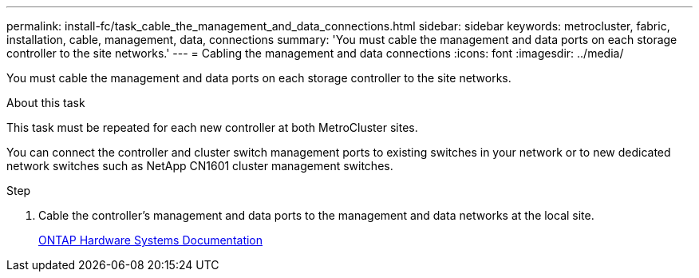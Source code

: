 ---
permalink: install-fc/task_cable_the_management_and_data_connections.html
sidebar: sidebar
keywords: metrocluster, fabric, installation, cable, management, data, connections
summary: 'You must cable the management and data ports on each storage controller to the site networks.'
---
= Cabling the management and data connections
:icons: font
:imagesdir: ../media/

[.lead]
You must cable the management and data ports on each storage controller to the site networks.

.About this task

This task must be repeated for each new controller at both MetroCluster sites.

You can connect the controller and cluster switch management ports to existing switches in your network or to new dedicated network switches such as NetApp CN1601 cluster management switches.

.Step

. Cable the controller's management and data ports to the management and data networks at the local site.
+
https://docs.netapp.com/platstor/index.jsp[ONTAP Hardware Systems Documentation^]
